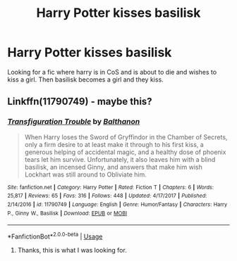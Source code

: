 #+TITLE: Harry Potter kisses basilisk

* Harry Potter kisses basilisk
:PROPERTIES:
:Author: init101
:Score: 7
:DateUnix: 1529880075.0
:DateShort: 2018-Jun-25
:FlairText: Fic Search
:END:
Looking for a fic where harry is in CoS and is about to die and wishes to kiss a girl. Then basilisk becomes a girl and they kiss.


** Linkffn(11790749) - maybe this?
:PROPERTIES:
:Author: MrSnowyOwl
:Score: 4
:DateUnix: 1529907455.0
:DateShort: 2018-Jun-25
:END:

*** [[https://www.fanfiction.net/s/11790749/1/][*/Transfiguration Trouble/*]] by [[https://www.fanfiction.net/u/1833095/Balthanon][/Balthanon/]]

#+begin_quote
  When Harry loses the Sword of Gryffindor in the Chamber of Secrets, only a firm desire to at least make it through to his first kiss, a generous helping of accidental magic, and a healthy dose of phoenix tears let him survive. Unfortunately, it also leaves him with a blind basilisk, an incensed Ginny, and answers that make him wish Lockhart was still around to Obliviate him.
#+end_quote

^{/Site/:} ^{fanfiction.net} ^{*|*} ^{/Category/:} ^{Harry} ^{Potter} ^{*|*} ^{/Rated/:} ^{Fiction} ^{T} ^{*|*} ^{/Chapters/:} ^{6} ^{*|*} ^{/Words/:} ^{25,817} ^{*|*} ^{/Reviews/:} ^{65} ^{*|*} ^{/Favs/:} ^{316} ^{*|*} ^{/Follows/:} ^{448} ^{*|*} ^{/Updated/:} ^{4/17/2017} ^{*|*} ^{/Published/:} ^{2/14/2016} ^{*|*} ^{/id/:} ^{11790749} ^{*|*} ^{/Language/:} ^{English} ^{*|*} ^{/Genre/:} ^{Humor/Fantasy} ^{*|*} ^{/Characters/:} ^{Harry} ^{P.,} ^{Ginny} ^{W.,} ^{Basilisk} ^{*|*} ^{/Download/:} ^{[[http://www.ff2ebook.com/old/ffn-bot/index.php?id=11790749&source=ff&filetype=epub][EPUB]]} ^{or} ^{[[http://www.ff2ebook.com/old/ffn-bot/index.php?id=11790749&source=ff&filetype=mobi][MOBI]]}

--------------

*FanfictionBot*^{2.0.0-beta} | [[https://github.com/tusing/reddit-ffn-bot/wiki/Usage][Usage]]
:PROPERTIES:
:Author: FanfictionBot
:Score: 1
:DateUnix: 1529907483.0
:DateShort: 2018-Jun-25
:END:

**** Thanks, this is what I was looking for.
:PROPERTIES:
:Author: init101
:Score: 2
:DateUnix: 1529967135.0
:DateShort: 2018-Jun-26
:END:
